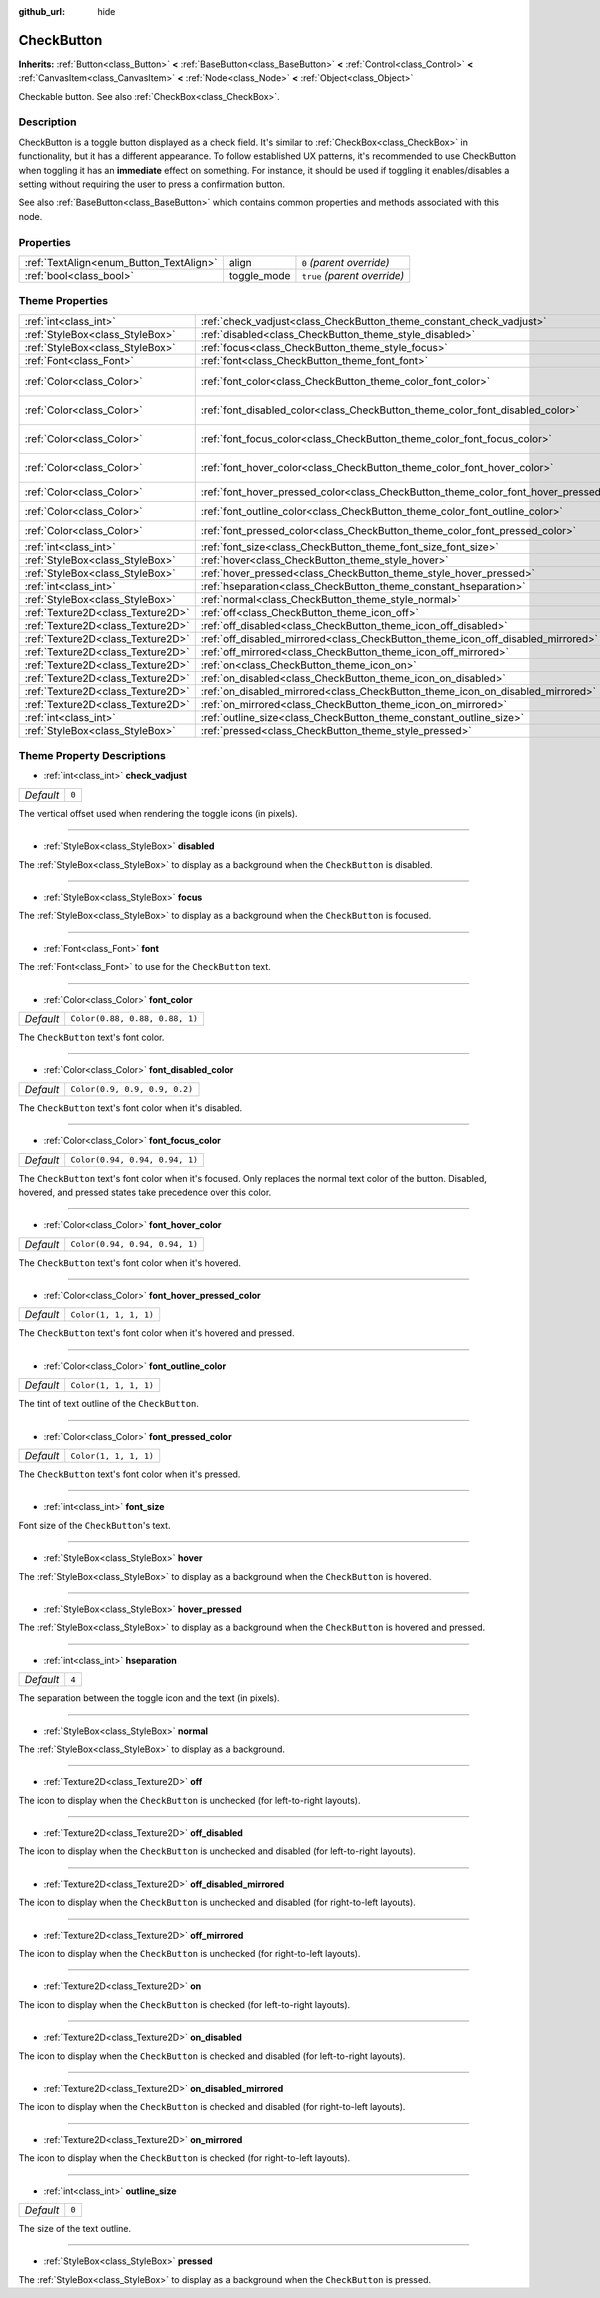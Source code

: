 :github_url: hide

.. Generated automatically by doc/tools/make_rst.py in Godot's source tree.
.. DO NOT EDIT THIS FILE, but the CheckButton.xml source instead.
.. The source is found in doc/classes or modules/<name>/doc_classes.

.. _class_CheckButton:

CheckButton
===========

**Inherits:** :ref:`Button<class_Button>` **<** :ref:`BaseButton<class_BaseButton>` **<** :ref:`Control<class_Control>` **<** :ref:`CanvasItem<class_CanvasItem>` **<** :ref:`Node<class_Node>` **<** :ref:`Object<class_Object>`

Checkable button. See also :ref:`CheckBox<class_CheckBox>`.

Description
-----------

CheckButton is a toggle button displayed as a check field. It's similar to :ref:`CheckBox<class_CheckBox>` in functionality, but it has a different appearance. To follow established UX patterns, it's recommended to use CheckButton when toggling it has an **immediate** effect on something. For instance, it should be used if toggling it enables/disables a setting without requiring the user to press a confirmation button.

See also :ref:`BaseButton<class_BaseButton>` which contains common properties and methods associated with this node.

Properties
----------

+-----------------------------------------+-------------+------------------------------+
| :ref:`TextAlign<enum_Button_TextAlign>` | align       | ``0`` *(parent override)*    |
+-----------------------------------------+-------------+------------------------------+
| :ref:`bool<class_bool>`                 | toggle_mode | ``true`` *(parent override)* |
+-----------------------------------------+-------------+------------------------------+

Theme Properties
----------------

+-----------------------------------+-----------------------------------------------------------------------------------------+--------------------------------+
| :ref:`int<class_int>`             | :ref:`check_vadjust<class_CheckButton_theme_constant_check_vadjust>`                    | ``0``                          |
+-----------------------------------+-----------------------------------------------------------------------------------------+--------------------------------+
| :ref:`StyleBox<class_StyleBox>`   | :ref:`disabled<class_CheckButton_theme_style_disabled>`                                 |                                |
+-----------------------------------+-----------------------------------------------------------------------------------------+--------------------------------+
| :ref:`StyleBox<class_StyleBox>`   | :ref:`focus<class_CheckButton_theme_style_focus>`                                       |                                |
+-----------------------------------+-----------------------------------------------------------------------------------------+--------------------------------+
| :ref:`Font<class_Font>`           | :ref:`font<class_CheckButton_theme_font_font>`                                          |                                |
+-----------------------------------+-----------------------------------------------------------------------------------------+--------------------------------+
| :ref:`Color<class_Color>`         | :ref:`font_color<class_CheckButton_theme_color_font_color>`                             | ``Color(0.88, 0.88, 0.88, 1)`` |
+-----------------------------------+-----------------------------------------------------------------------------------------+--------------------------------+
| :ref:`Color<class_Color>`         | :ref:`font_disabled_color<class_CheckButton_theme_color_font_disabled_color>`           | ``Color(0.9, 0.9, 0.9, 0.2)``  |
+-----------------------------------+-----------------------------------------------------------------------------------------+--------------------------------+
| :ref:`Color<class_Color>`         | :ref:`font_focus_color<class_CheckButton_theme_color_font_focus_color>`                 | ``Color(0.94, 0.94, 0.94, 1)`` |
+-----------------------------------+-----------------------------------------------------------------------------------------+--------------------------------+
| :ref:`Color<class_Color>`         | :ref:`font_hover_color<class_CheckButton_theme_color_font_hover_color>`                 | ``Color(0.94, 0.94, 0.94, 1)`` |
+-----------------------------------+-----------------------------------------------------------------------------------------+--------------------------------+
| :ref:`Color<class_Color>`         | :ref:`font_hover_pressed_color<class_CheckButton_theme_color_font_hover_pressed_color>` | ``Color(1, 1, 1, 1)``          |
+-----------------------------------+-----------------------------------------------------------------------------------------+--------------------------------+
| :ref:`Color<class_Color>`         | :ref:`font_outline_color<class_CheckButton_theme_color_font_outline_color>`             | ``Color(1, 1, 1, 1)``          |
+-----------------------------------+-----------------------------------------------------------------------------------------+--------------------------------+
| :ref:`Color<class_Color>`         | :ref:`font_pressed_color<class_CheckButton_theme_color_font_pressed_color>`             | ``Color(1, 1, 1, 1)``          |
+-----------------------------------+-----------------------------------------------------------------------------------------+--------------------------------+
| :ref:`int<class_int>`             | :ref:`font_size<class_CheckButton_theme_font_size_font_size>`                           |                                |
+-----------------------------------+-----------------------------------------------------------------------------------------+--------------------------------+
| :ref:`StyleBox<class_StyleBox>`   | :ref:`hover<class_CheckButton_theme_style_hover>`                                       |                                |
+-----------------------------------+-----------------------------------------------------------------------------------------+--------------------------------+
| :ref:`StyleBox<class_StyleBox>`   | :ref:`hover_pressed<class_CheckButton_theme_style_hover_pressed>`                       |                                |
+-----------------------------------+-----------------------------------------------------------------------------------------+--------------------------------+
| :ref:`int<class_int>`             | :ref:`hseparation<class_CheckButton_theme_constant_hseparation>`                        | ``4``                          |
+-----------------------------------+-----------------------------------------------------------------------------------------+--------------------------------+
| :ref:`StyleBox<class_StyleBox>`   | :ref:`normal<class_CheckButton_theme_style_normal>`                                     |                                |
+-----------------------------------+-----------------------------------------------------------------------------------------+--------------------------------+
| :ref:`Texture2D<class_Texture2D>` | :ref:`off<class_CheckButton_theme_icon_off>`                                            |                                |
+-----------------------------------+-----------------------------------------------------------------------------------------+--------------------------------+
| :ref:`Texture2D<class_Texture2D>` | :ref:`off_disabled<class_CheckButton_theme_icon_off_disabled>`                          |                                |
+-----------------------------------+-----------------------------------------------------------------------------------------+--------------------------------+
| :ref:`Texture2D<class_Texture2D>` | :ref:`off_disabled_mirrored<class_CheckButton_theme_icon_off_disabled_mirrored>`        |                                |
+-----------------------------------+-----------------------------------------------------------------------------------------+--------------------------------+
| :ref:`Texture2D<class_Texture2D>` | :ref:`off_mirrored<class_CheckButton_theme_icon_off_mirrored>`                          |                                |
+-----------------------------------+-----------------------------------------------------------------------------------------+--------------------------------+
| :ref:`Texture2D<class_Texture2D>` | :ref:`on<class_CheckButton_theme_icon_on>`                                              |                                |
+-----------------------------------+-----------------------------------------------------------------------------------------+--------------------------------+
| :ref:`Texture2D<class_Texture2D>` | :ref:`on_disabled<class_CheckButton_theme_icon_on_disabled>`                            |                                |
+-----------------------------------+-----------------------------------------------------------------------------------------+--------------------------------+
| :ref:`Texture2D<class_Texture2D>` | :ref:`on_disabled_mirrored<class_CheckButton_theme_icon_on_disabled_mirrored>`          |                                |
+-----------------------------------+-----------------------------------------------------------------------------------------+--------------------------------+
| :ref:`Texture2D<class_Texture2D>` | :ref:`on_mirrored<class_CheckButton_theme_icon_on_mirrored>`                            |                                |
+-----------------------------------+-----------------------------------------------------------------------------------------+--------------------------------+
| :ref:`int<class_int>`             | :ref:`outline_size<class_CheckButton_theme_constant_outline_size>`                      | ``0``                          |
+-----------------------------------+-----------------------------------------------------------------------------------------+--------------------------------+
| :ref:`StyleBox<class_StyleBox>`   | :ref:`pressed<class_CheckButton_theme_style_pressed>`                                   |                                |
+-----------------------------------+-----------------------------------------------------------------------------------------+--------------------------------+

Theme Property Descriptions
---------------------------

.. _class_CheckButton_theme_constant_check_vadjust:

- :ref:`int<class_int>` **check_vadjust**

+-----------+-------+
| *Default* | ``0`` |
+-----------+-------+

The vertical offset used when rendering the toggle icons (in pixels).

----

.. _class_CheckButton_theme_style_disabled:

- :ref:`StyleBox<class_StyleBox>` **disabled**

The :ref:`StyleBox<class_StyleBox>` to display as a background when the ``CheckButton`` is disabled.

----

.. _class_CheckButton_theme_style_focus:

- :ref:`StyleBox<class_StyleBox>` **focus**

The :ref:`StyleBox<class_StyleBox>` to display as a background when the ``CheckButton`` is focused.

----

.. _class_CheckButton_theme_font_font:

- :ref:`Font<class_Font>` **font**

The :ref:`Font<class_Font>` to use for the ``CheckButton`` text.

----

.. _class_CheckButton_theme_color_font_color:

- :ref:`Color<class_Color>` **font_color**

+-----------+--------------------------------+
| *Default* | ``Color(0.88, 0.88, 0.88, 1)`` |
+-----------+--------------------------------+

The ``CheckButton`` text's font color.

----

.. _class_CheckButton_theme_color_font_disabled_color:

- :ref:`Color<class_Color>` **font_disabled_color**

+-----------+-------------------------------+
| *Default* | ``Color(0.9, 0.9, 0.9, 0.2)`` |
+-----------+-------------------------------+

The ``CheckButton`` text's font color when it's disabled.

----

.. _class_CheckButton_theme_color_font_focus_color:

- :ref:`Color<class_Color>` **font_focus_color**

+-----------+--------------------------------+
| *Default* | ``Color(0.94, 0.94, 0.94, 1)`` |
+-----------+--------------------------------+

The ``CheckButton`` text's font color when it's focused. Only replaces the normal text color of the button. Disabled, hovered, and pressed states take precedence over this color.

----

.. _class_CheckButton_theme_color_font_hover_color:

- :ref:`Color<class_Color>` **font_hover_color**

+-----------+--------------------------------+
| *Default* | ``Color(0.94, 0.94, 0.94, 1)`` |
+-----------+--------------------------------+

The ``CheckButton`` text's font color when it's hovered.

----

.. _class_CheckButton_theme_color_font_hover_pressed_color:

- :ref:`Color<class_Color>` **font_hover_pressed_color**

+-----------+-----------------------+
| *Default* | ``Color(1, 1, 1, 1)`` |
+-----------+-----------------------+

The ``CheckButton`` text's font color when it's hovered and pressed.

----

.. _class_CheckButton_theme_color_font_outline_color:

- :ref:`Color<class_Color>` **font_outline_color**

+-----------+-----------------------+
| *Default* | ``Color(1, 1, 1, 1)`` |
+-----------+-----------------------+

The tint of text outline of the ``CheckButton``.

----

.. _class_CheckButton_theme_color_font_pressed_color:

- :ref:`Color<class_Color>` **font_pressed_color**

+-----------+-----------------------+
| *Default* | ``Color(1, 1, 1, 1)`` |
+-----------+-----------------------+

The ``CheckButton`` text's font color when it's pressed.

----

.. _class_CheckButton_theme_font_size_font_size:

- :ref:`int<class_int>` **font_size**

Font size of the ``CheckButton``'s text.

----

.. _class_CheckButton_theme_style_hover:

- :ref:`StyleBox<class_StyleBox>` **hover**

The :ref:`StyleBox<class_StyleBox>` to display as a background when the ``CheckButton`` is hovered.

----

.. _class_CheckButton_theme_style_hover_pressed:

- :ref:`StyleBox<class_StyleBox>` **hover_pressed**

The :ref:`StyleBox<class_StyleBox>` to display as a background when the ``CheckButton`` is hovered and pressed.

----

.. _class_CheckButton_theme_constant_hseparation:

- :ref:`int<class_int>` **hseparation**

+-----------+-------+
| *Default* | ``4`` |
+-----------+-------+

The separation between the toggle icon and the text (in pixels).

----

.. _class_CheckButton_theme_style_normal:

- :ref:`StyleBox<class_StyleBox>` **normal**

The :ref:`StyleBox<class_StyleBox>` to display as a background.

----

.. _class_CheckButton_theme_icon_off:

- :ref:`Texture2D<class_Texture2D>` **off**

The icon to display when the ``CheckButton`` is unchecked (for left-to-right layouts).

----

.. _class_CheckButton_theme_icon_off_disabled:

- :ref:`Texture2D<class_Texture2D>` **off_disabled**

The icon to display when the ``CheckButton`` is unchecked and disabled (for left-to-right layouts).

----

.. _class_CheckButton_theme_icon_off_disabled_mirrored:

- :ref:`Texture2D<class_Texture2D>` **off_disabled_mirrored**

The icon to display when the ``CheckButton`` is unchecked and disabled (for right-to-left layouts).

----

.. _class_CheckButton_theme_icon_off_mirrored:

- :ref:`Texture2D<class_Texture2D>` **off_mirrored**

The icon to display when the ``CheckButton`` is unchecked (for right-to-left layouts).

----

.. _class_CheckButton_theme_icon_on:

- :ref:`Texture2D<class_Texture2D>` **on**

The icon to display when the ``CheckButton`` is checked (for left-to-right layouts).

----

.. _class_CheckButton_theme_icon_on_disabled:

- :ref:`Texture2D<class_Texture2D>` **on_disabled**

The icon to display when the ``CheckButton`` is checked and disabled (for left-to-right layouts).

----

.. _class_CheckButton_theme_icon_on_disabled_mirrored:

- :ref:`Texture2D<class_Texture2D>` **on_disabled_mirrored**

The icon to display when the ``CheckButton`` is checked and disabled (for right-to-left layouts).

----

.. _class_CheckButton_theme_icon_on_mirrored:

- :ref:`Texture2D<class_Texture2D>` **on_mirrored**

The icon to display when the ``CheckButton`` is checked (for right-to-left layouts).

----

.. _class_CheckButton_theme_constant_outline_size:

- :ref:`int<class_int>` **outline_size**

+-----------+-------+
| *Default* | ``0`` |
+-----------+-------+

The size of the text outline.

----

.. _class_CheckButton_theme_style_pressed:

- :ref:`StyleBox<class_StyleBox>` **pressed**

The :ref:`StyleBox<class_StyleBox>` to display as a background when the ``CheckButton`` is pressed.

.. |virtual| replace:: :abbr:`virtual (This method should typically be overridden by the user to have any effect.)`
.. |const| replace:: :abbr:`const (This method has no side effects. It doesn't modify any of the instance's member variables.)`
.. |vararg| replace:: :abbr:`vararg (This method accepts any number of arguments after the ones described here.)`
.. |constructor| replace:: :abbr:`constructor (This method is used to construct a type.)`
.. |static| replace:: :abbr:`static (This method doesn't need an instance to be called, so it can be called directly using the class name.)`
.. |operator| replace:: :abbr:`operator (This method describes a valid operator to use with this type as left-hand operand.)`
